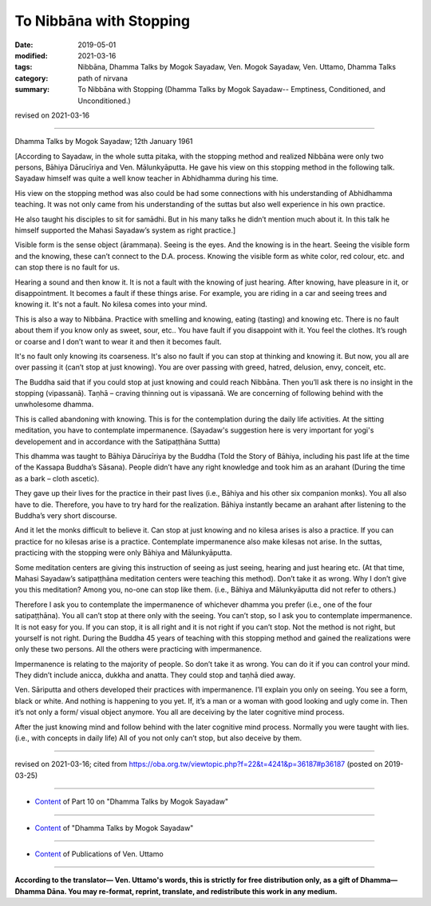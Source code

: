 ==========================================
To Nibbāna with Stopping
==========================================

:date: 2019-05-01
:modified: 2021-03-16
:tags: Nibbāna, Dhamma Talks by Mogok Sayadaw, Ven. Mogok Sayadaw, Ven. Uttamo, Dhamma Talks
:category: path of nirvana
:summary: To Nibbāna with Stopping (Dhamma Talks by Mogok Sayadaw-- Emptiness, Conditioned, and Unconditioned.)

revised on 2021-03-16

------

Dhamma Talks by Mogok Sayadaw; 12th January 1961

[According to Sayadaw, in the whole sutta pitaka, with the stopping method and realized Nibbāna were only two persons, Bāhiya Dārucīriya and Ven. Mālunkyāputta. He gave his view on this stopping method in the following talk. Sayadaw himself was quite a well know teacher in Abhidhamma during his time. 

His view on the stopping method was also could be had some connections with his understanding of Abhidhamma teaching. It was not only came from his understanding of the suttas but also well experience in his own practice.

He also taught his disciples to sit for samādhi. But in his many talks he didn’t mention much about it. In this talk he himself supported the Mahasi Sayadaw’s system as right practice.]

Visible form is the sense object (ārammaṇa). Seeing is the eyes. And the knowing is in the heart. Seeing the visible form and the knowing, these can’t connect to the D.A. process. Knowing the visible form as white color, red colour, etc. and can stop there is no fault for us. 

Hearing a sound and then know it. It is not a fault with the knowing of just hearing. After knowing, have pleasure in it, or disappointment. It becomes a fault if these things arise. For example, you are riding in a car and seeing trees and knowing it. It's not a fault. No kilesa comes into your mind. 

This is also a way to Nibbāna. Practice with smelling and knowing, eating (tasting) and knowing etc. There is no fault about them if you know only as sweet, sour, etc.. You have fault if you disappoint with it. You feel the clothes. It’s rough or coarse and I don’t want to wear it and then it becomes fault. 

It's no fault only knowing its coarseness. It's also no fault if you can stop at thinking and knowing it. But now, you all are over passing it (can’t stop at just knowing). You are over passing with greed, hatred, delusion, envy, conceit, etc. 

The Buddha said that if you could stop at just knowing and could reach Nibbāna. Then you’ll ask there is no insight in the stopping (vipassanā). Taṇhā – craving thinning out is vipassanā. We are concerning of following behind with the unwholesome dhamma. 

This is called abandoning with knowing. This is for the contemplation during the daily life activities. At the sitting meditation, you have to contemplate impermanence. (Sayadaw's suggestion here is very important for yogi's developement and in accordance with the Satipaṭṭhāna Suttta)

This dhamma was taught to Bāhiya Dārucīriya by the Buddha (Told the Story of Bāhiya, including his past life at the time of the Kassapa Buddha’s Sāsana). People didn’t have any right knowledge and took him as an arahant (During the time as a bark – cloth ascetic). 

They gave up their lives for the practice in their past lives (i.e., Bāhiya and his other six companion monks). You all also have to die. Therefore, you have to try hard for the realization. Bāhiya instantly became an arahant after listening to the Buddha’s very short discourse. 

And it let the monks difficult to believe it. Can stop at just knowing and no kilesa arises is also a practice. If you can practice for no kilesas arise is a practice. Contemplate impermanence also make kilesas not arise. In the suttas, practicing with the stopping were only Bāhiya and Mālunkyāputta. 

Some meditation centers are giving this instruction of seeing as just seeing, hearing and just hearing etc. (At that time, Mahasi Sayadaw’s satipaṭṭhāna meditation centers were teaching this method). Don’t take it as wrong. Why I don’t give you this meditation? Among you, no-one can stop like them. (i.e., Bāhiya and Mālunkyāputta did not refer to others.)

Therefore I ask you to contemplate the impermanence of whichever dhamma you prefer (i.e., one of the four satipaṭṭhāna). You all can’t stop at there only with the seeing. You can’t stop, so I ask you to contemplate impermanence. It is not easy for you. If you can stop, it is all right and it is not right if you can’t stop. Not the method is not right, but yourself is not right. During the Buddha 45 years of teaching with this stopping method and gained the realizations were only these two persons. All the others were practicing with impermanence. 

Impermanence is relating to the majority of people. So don’t take it as wrong. You can do it if you can control your mind. They didn’t include anicca, dukkha and anatta. They could stop and taṇhā died away.

Ven. Sāriputta and others developed their practices with impermanence. I’ll explain you only on seeing. You see a form, black or white. And nothing is happening to you yet. If, it’s a man or a woman with good looking and ugly come in. Then it’s not only a form/ visual object anymore. You all are deceiving by the later cognitive mind process. 

After the just knowing mind and follow behind with the later cognitive mind process. Normally you were taught with lies. (i.e., with concepts in daily life) All of you not only can’t stop, but also deceive by them.

------

revised on 2021-03-16; cited from https://oba.org.tw/viewtopic.php?f=22&t=4241&p=36187#p36187 (posted on 2019-03-25)

------

- `Content <{filename}pt10-content-of-part10%zh.rst>`__ of Part 10 on "Dhamma Talks by Mogok Sayadaw"

------

- `Content <{filename}content-of-dhamma-talks-by-mogok-sayadaw%zh.rst>`__ of "Dhamma Talks by Mogok Sayadaw"

------

- `Content <{filename}../publication-of-ven-uttamo%zh.rst>`__ of Publications of Ven. Uttamo

------

**According to the translator— Ven. Uttamo's words, this is strictly for free distribution only, as a gift of Dhamma—Dhamma Dāna. You may re-format, reprint, translate, and redistribute this work in any medium.**

..
  2021-03-16 rev. proofread by bhante
  11-05 rev. proofread by bhante
  2019-04-29  create rst; post on 05-01